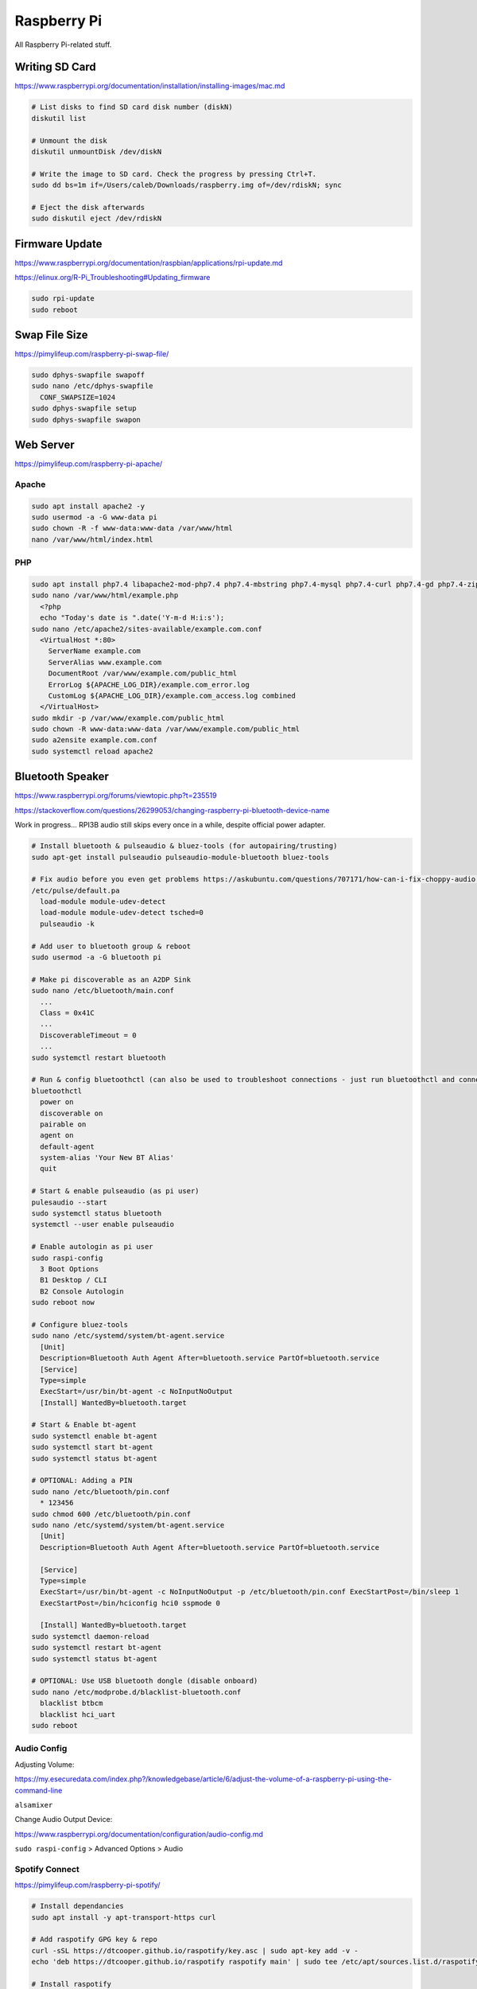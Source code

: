Raspberry Pi
============

All Raspberry Pi-related stuff.

Writing SD Card
---------------

https://www.raspberrypi.org/documentation/installation/installing-images/mac.md

.. code-block:: bash

  # List disks to find SD card disk number (diskN)
  diskutil list

  # Unmount the disk
  diskutil unmountDisk /dev/diskN

  # Write the image to SD card. Check the progress by pressing Ctrl+T.
  sudo dd bs=1m if=/Users/caleb/Downloads/raspberry.img of=/dev/rdiskN; sync

  # Eject the disk afterwards
  sudo diskutil eject /dev/rdiskN

Firmware Update
---------------

https://www.raspberrypi.org/documentation/raspbian/applications/rpi-update.md

https://elinux.org/R-Pi_Troubleshooting#Updating_firmware

.. code-block:: bash

  sudo rpi-update
  sudo reboot

Swap File Size
--------------

https://pimylifeup.com/raspberry-pi-swap-file/

.. code-block:: bash

  sudo dphys-swapfile swapoff
  sudo nano /etc/dphys-swapfile
    CONF_SWAPSIZE=1024
  sudo dphys-swapfile setup
  sudo dphys-swapfile swapon

Web Server
----------

https://pimylifeup.com/raspberry-pi-apache/

Apache
^^^^^^

.. code-block:: bash

  sudo apt install apache2 -y
  sudo usermod -a -G www-data pi
  sudo chown -R -f www-data:www-data /var/www/html
  nano /var/www/html/index.html

PHP
^^^

.. code-block:: bash

  sudo apt install php7.4 libapache2-mod-php7.4 php7.4-mbstring php7.4-mysql php7.4-curl php7.4-gd php7.4-zip -y
  sudo nano /var/www/html/example.php
    <?php
    echo "Today's date is ".date('Y-m-d H:i:s');
  sudo nano /etc/apache2/sites-available/example.com.conf
    <VirtualHost *:80>
      ServerName example.com
      ServerAlias www.example.com
      DocumentRoot /var/www/example.com/public_html
      ErrorLog ${APACHE_LOG_DIR}/example.com_error.log
      CustomLog ${APACHE_LOG_DIR}/example.com_access.log combined
    </VirtualHost>
  sudo mkdir -p /var/www/example.com/public_html
  sudo chown -R www-data:www-data /var/www/example.com/public_html
  sudo a2ensite example.com.conf
  sudo systemctl reload apache2

Bluetooth Speaker
-----------------

https://www.raspberrypi.org/forums/viewtopic.php?t=235519

https://stackoverflow.com/questions/26299053/changing-raspberry-pi-bluetooth-device-name

Work in progress... RPI3B audio still skips every once in a while, despite official power adapter.

.. code-block:: bash

  # Install bluetooth & pulseaudio & bluez-tools (for autopairing/trusting)
  sudo apt-get install pulseaudio pulseaudio-module-bluetooth bluez-tools

  # Fix audio before you even get problems https://askubuntu.com/questions/707171/how-can-i-fix-choppy-audio (still getting audio jumps over bluetooth)
  /etc/pulse/default.pa
    load-module module-udev-detect
    load-module module-udev-detect tsched=0
    pulseaudio -k

  # Add user to bluetooth group & reboot
  sudo usermod -a -G bluetooth pi

  # Make pi discoverable as an A2DP Sink
  sudo nano /etc/bluetooth/main.conf
    ...
    Class = 0x41C
    ...
    DiscoverableTimeout = 0
    ...
  sudo systemctl restart bluetooth

  # Run & config bluetoothctl (can also be used to troubleshoot connections - just run bluetoothctl and connect device)
  bluetoothctl
    power on
    discoverable on
    pairable on
    agent on
    default-agent
    system-alias 'Your New BT Alias'
    quit

  # Start & enable pulseaudio (as pi user)
  pulesaudio --start
  sudo systemctl status bluetooth
  systemctl --user enable pulseaudio

  # Enable autologin as pi user
  sudo raspi-config
    3 Boot Options
    B1 Desktop / CLI
    B2 Console Autologin
  sudo reboot now

  # Configure bluez-tools
  sudo nano /etc/systemd/system/bt-agent.service
    [Unit]
    Description=Bluetooth Auth Agent After=bluetooth.service PartOf=bluetooth.service
    [Service]
    Type=simple
    ExecStart=/usr/bin/bt-agent -c NoInputNoOutput
    [Install] WantedBy=bluetooth.target

  # Start & Enable bt-agent
  sudo systemctl enable bt-agent
  sudo systemctl start bt-agent
  sudo systemctl status bt-agent

  # OPTIONAL: Adding a PIN
  sudo nano /etc/bluetooth/pin.conf
    * 123456
  sudo chmod 600 /etc/bluetooth/pin.conf
  sudo nano /etc/systemd/system/bt-agent.service
    [Unit]
    Description=Bluetooth Auth Agent After=bluetooth.service PartOf=bluetooth.service

    [Service]
    Type=simple
    ExecStart=/usr/bin/bt-agent -c NoInputNoOutput -p /etc/bluetooth/pin.conf ExecStartPost=/bin/sleep 1
    ExecStartPost=/bin/hciconfig hci0 sspmode 0

    [Install] WantedBy=bluetooth.target
  sudo systemctl daemon-reload
  sudo systemctl restart bt-agent
  sudo systemctl status bt-agent

  # OPTIONAL: Use USB bluetooth dongle (disable onboard)
  sudo nano /etc/modprobe.d/blacklist-bluetooth.conf
    blacklist btbcm
    blacklist hci_uart
  sudo reboot

Audio Config
^^^^^^^^^^^^

Adjusting Volume:

https://my.esecuredata.com/index.php?/knowledgebase/article/6/adjust-the-volume-of-a-raspberry-pi-using-the-command-line

``alsamixer``

Change Audio Output Device:

https://www.raspberrypi.org/documentation/configuration/audio-config.md

``sudo raspi-config`` > Advanced Options > Audio

Spotify Connect
^^^^^^^^^^^^^^^

https://pimylifeup.com/raspberry-pi-spotify/

.. code-block:: bash

  # Install dependancies
  sudo apt install -y apt-transport-https curl

  # Add raspotify GPG key & repo
  curl -sSL https://dtcooper.github.io/raspotify/key.asc | sudo apt-key add -v -
  echo 'deb https://dtcooper.github.io/raspotify raspotify main' | sudo tee /etc/apt/sources.list.d/raspotify.list

  # Install raspotify
  sudo apt update
  sudo apt install raspotify

  # Changing name of device - leave "OPTIONS" alone if you don't want to tie to internet account and have it work over just the LAN (same L2 broadcast domain)
  sudo nano /etc/default/raspotify
    DEVICE_NAME="raspotify"
    BITRATE="160"
    OPTIONS="--username <USERNAME> --password <PASSWORD>"

  # Restart raspotify after making changes
  sudo systemctl restart raspotify

Fixing Audio
^^^^^^^^^^^^

Attempts to fix the audio jumps:

https://wiki.archlinux.org/index.php/PulseAudio/Troubleshooting#Sound_stuttering_when_streaming_over_network

https://raspberrypi.stackexchange.com/questions/9795/pulseaudio-sink-stuttering

https://dbader.org/blog/crackle-free-audio-on-the-raspberry-pi-with-mpd-and-pulseaudio

https://raspberrypi.stackexchange.com/questions/32356/how-do-i-fix-cracking-sounds
